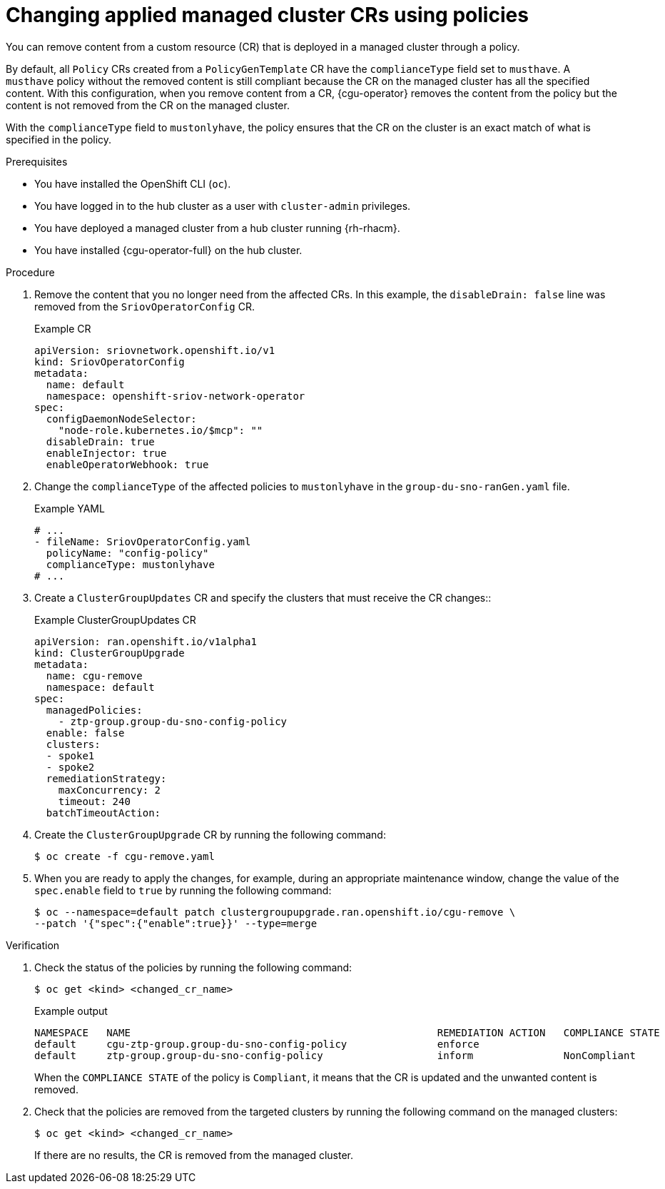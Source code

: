 // Module included in the following assemblies:
//
// * scalability_and_performance/ztp_far_edge/ztp-configuring-managed-clusters-policies.adoc

:_content-type: PROCEDURE
[id="ztp-removing-content-from-managed-clusters_{context}"]
= Changing applied managed cluster CRs using policies

You can remove content from a custom resource (CR) that is deployed in a managed cluster through a policy.

By default, all `Policy` CRs created from a `PolicyGenTemplate` CR have the `complianceType` field set to `musthave`.
A `musthave` policy without the removed content is still compliant because the CR on the managed cluster has all the specified content.
With this configuration, when you remove content from a CR, {cgu-operator} removes the content from the policy but the content is not removed from the CR on the managed cluster.

With the `complianceType` field to `mustonlyhave`, the policy ensures that the CR on the cluster is an exact match of what is specified in the policy.

.Prerequisites

* You have installed the OpenShift CLI (`oc`).

* You have logged in to the hub cluster as a user with `cluster-admin` privileges.

* You have deployed a managed cluster from a hub cluster running {rh-rhacm}.

* You have installed {cgu-operator-full} on the hub cluster.

.Procedure

. Remove the content that you no longer need from the affected CRs. In this example, the `disableDrain: false` line was removed from the `SriovOperatorConfig` CR.
+
.Example CR

[source,yaml]
----
apiVersion: sriovnetwork.openshift.io/v1
kind: SriovOperatorConfig
metadata:
  name: default
  namespace: openshift-sriov-network-operator
spec:
  configDaemonNodeSelector:
    "node-role.kubernetes.io/$mcp": ""
  disableDrain: true
  enableInjector: true
  enableOperatorWebhook: true
----

. Change the `complianceType` of the affected policies to `mustonlyhave` in the `group-du-sno-ranGen.yaml` file.
+
.Example YAML
[source,yaml]
----
# ...
- fileName: SriovOperatorConfig.yaml
  policyName: "config-policy"
  complianceType: mustonlyhave
# ...
----

. Create a `ClusterGroupUpdates` CR and specify the clusters that must receive the CR changes::
+
.Example ClusterGroupUpdates CR
[source,yaml]
----
apiVersion: ran.openshift.io/v1alpha1
kind: ClusterGroupUpgrade
metadata:
  name: cgu-remove
  namespace: default
spec:
  managedPolicies:
    - ztp-group.group-du-sno-config-policy
  enable: false
  clusters:
  - spoke1
  - spoke2
  remediationStrategy:
    maxConcurrency: 2
    timeout: 240
  batchTimeoutAction:
----

. Create the `ClusterGroupUpgrade` CR by running the following command:
+
[source,terminal]
----
$ oc create -f cgu-remove.yaml
----

. When you are ready to apply the changes, for example, during an appropriate maintenance window, change the value of the `spec.enable` field to `true` by running the following command:
+
[source,terminal]
----
$ oc --namespace=default patch clustergroupupgrade.ran.openshift.io/cgu-remove \
--patch '{"spec":{"enable":true}}' --type=merge
----

.Verification

. Check the status of the policies by running the following command:
+
[source,terminal]
----
$ oc get <kind> <changed_cr_name>
----

+
.Example output
[source,terminal]
----
NAMESPACE   NAME                                                   REMEDIATION ACTION   COMPLIANCE STATE   AGE
default     cgu-ztp-group.group-du-sno-config-policy               enforce                                 17m
default     ztp-group.group-du-sno-config-policy                   inform               NonCompliant       15h
----

+
When the `COMPLIANCE STATE` of the policy is `Compliant`, it means that the CR is updated and the unwanted content is removed.

. Check that the policies are removed from the targeted clusters by running the following command on the managed clusters:
+
[source,terminal]
----
$ oc get <kind> <changed_cr_name>
----

+
If there are no results, the CR is removed from the managed cluster.